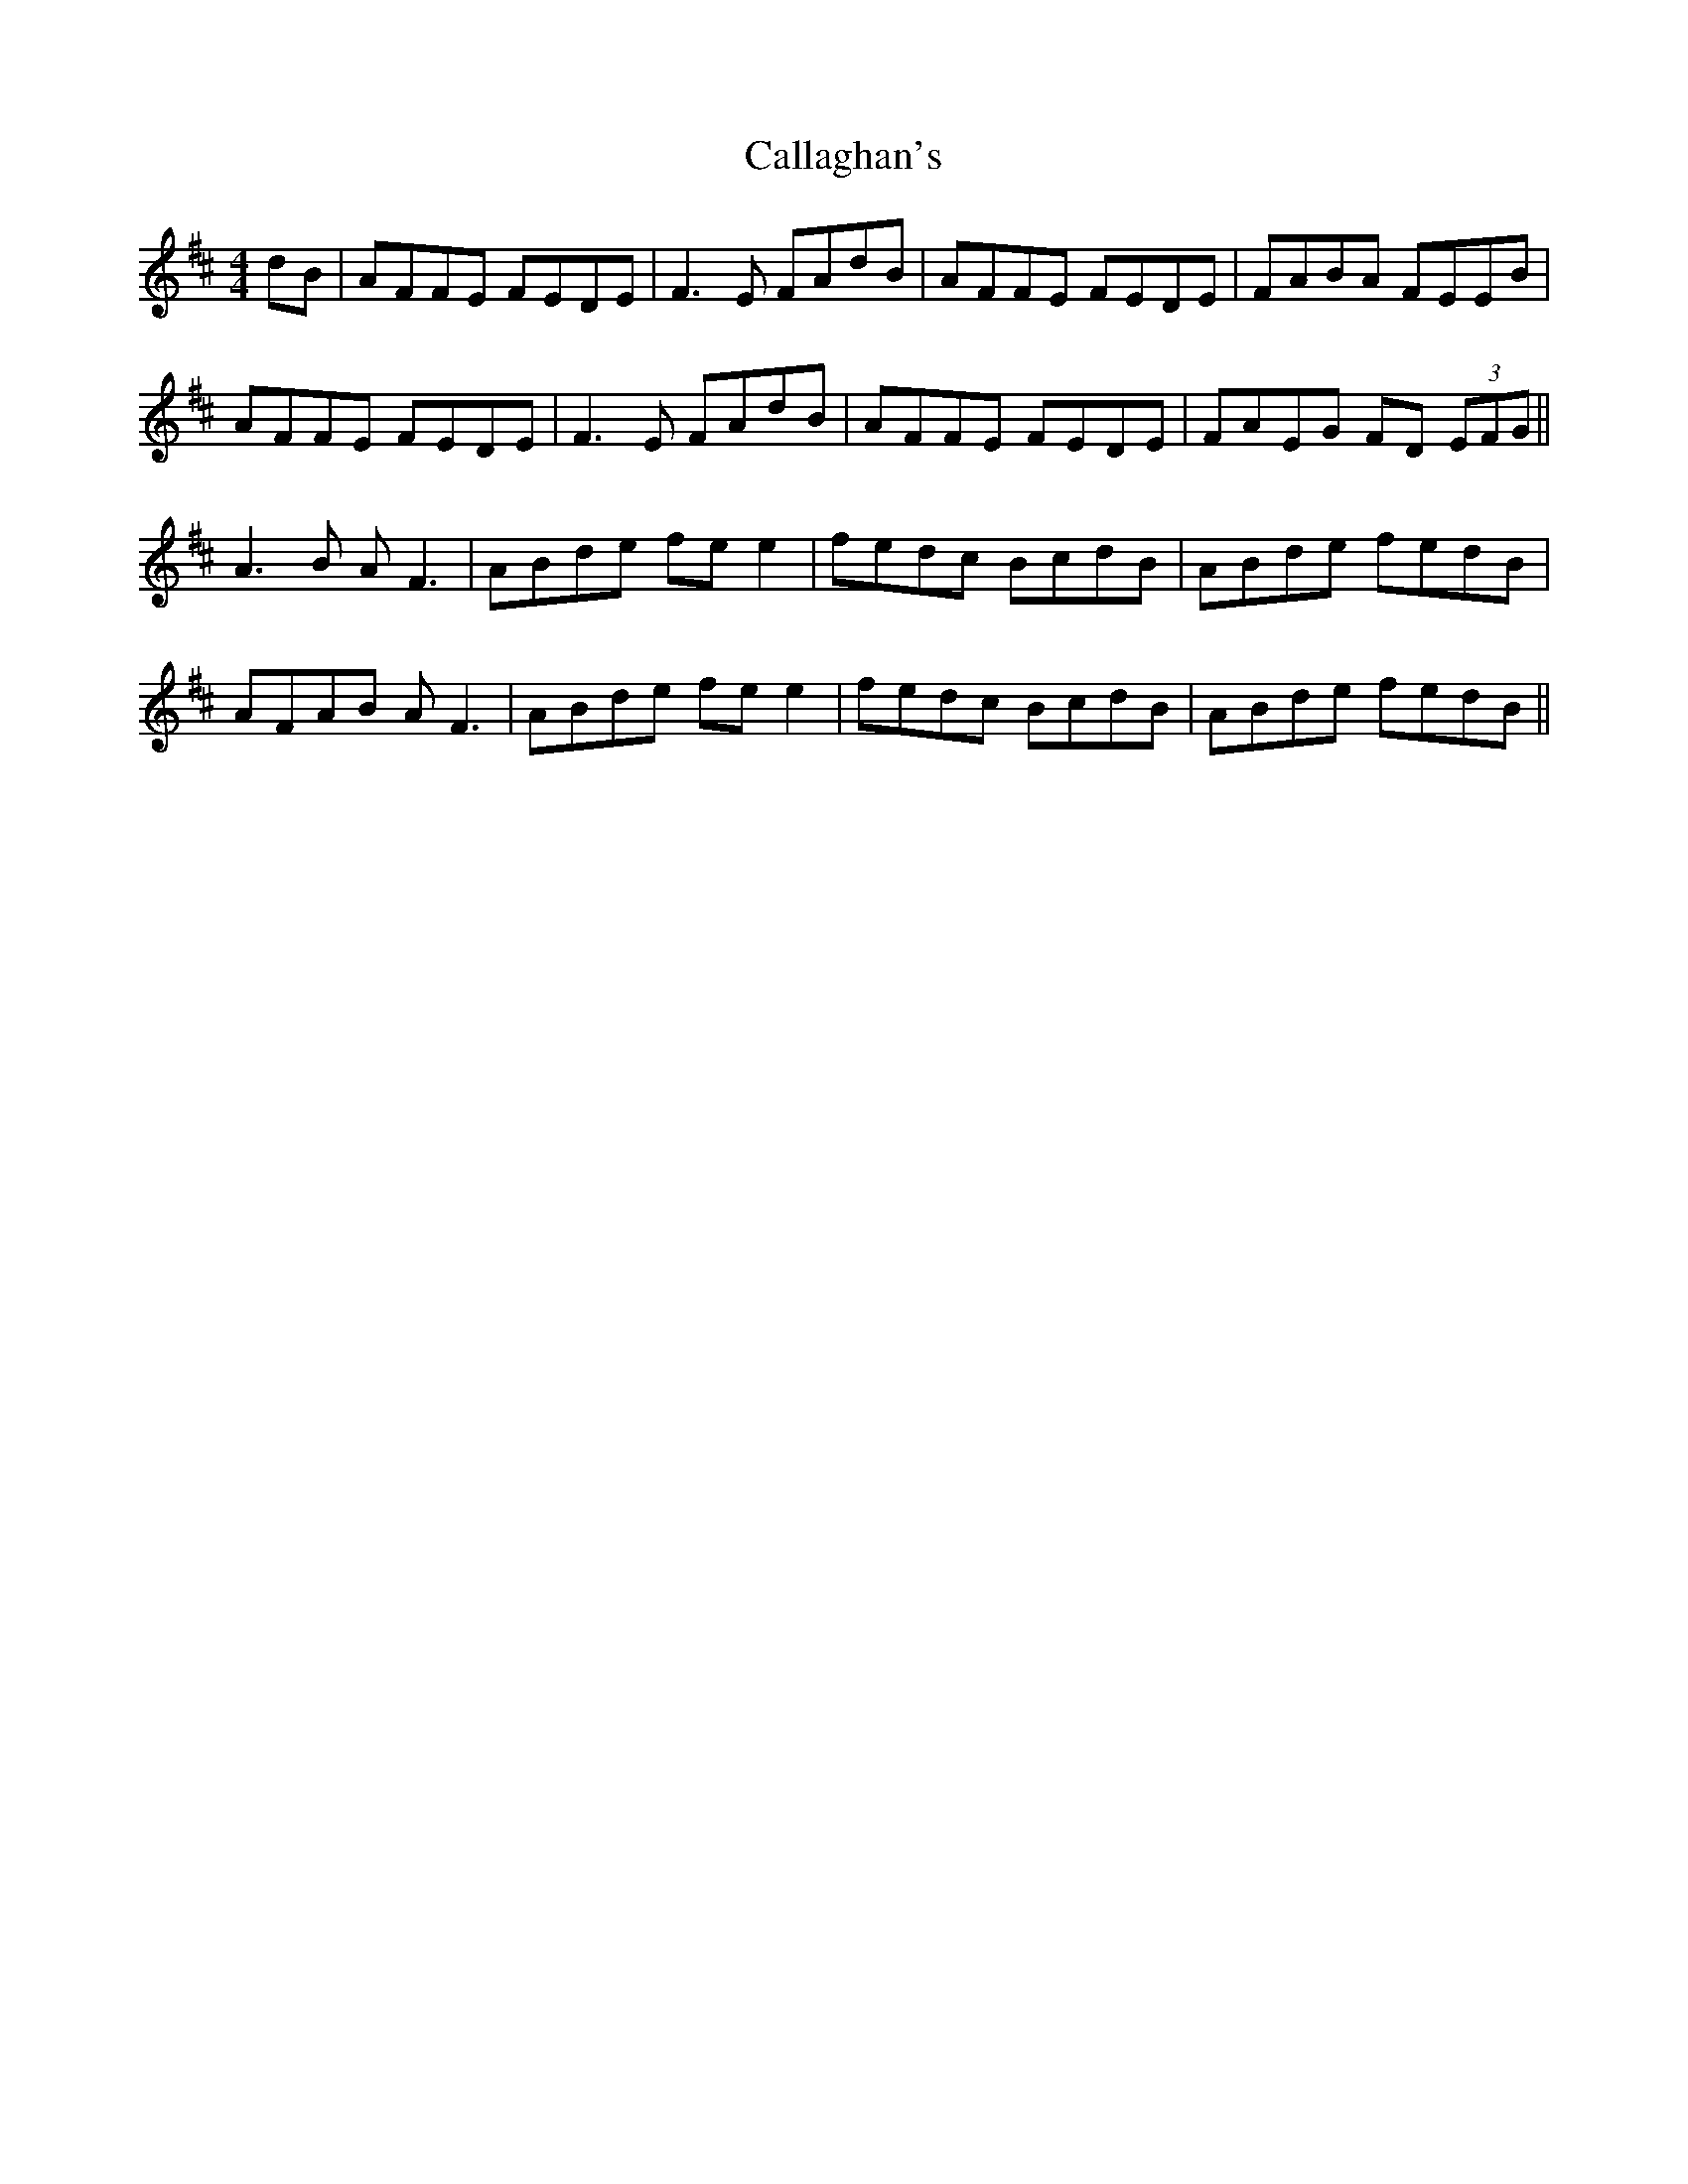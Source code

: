 X: 5827
T: Callaghan's
R: reel
M: 4/4
K: Dmajor
dB|AFFE FEDE|F3E FAdB|AFFE FEDE|FABA FEEB|
AFFE FEDE|F3E FAdB|AFFE FEDE|FAEG FD (3EFG||
A3B AF3|ABde fee2|fedc BcdB|ABde fedB|
AFAB AF3|ABde fee2|fedc BcdB|ABde fedB||


